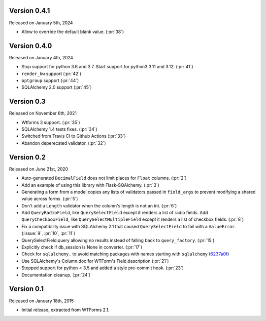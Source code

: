 Version 0.4.1
-------------

Released on January 5th, 2024

-  Allow to override the default blank value. (:pr:`38`)

Version 0.4.0
-------------

Released on January 4th, 2024

-  Stop support for python 3.6 and 3.7. Start support for python3
   3.11 and 3.12. (:pr:`41`)
-  ``render_kw`` support (:pr:`42`)
-  ``optgroup`` support (:pr:`44`)
-  SQLAlchemy 2.0 support (:pr:`45`)

Version 0.3
-----------

Released on November 6th, 2021

-  Wtforms 3 support. (:pr:`35`)
-  SQLAlchemy 1.4 tests fixes. (:pr:`34`)
-  Switched from Travis CI to Github Actions (:pr:`33`)
-  Abandon deperecated validator. (:pr:`32`)

Version 0.2
-----------

Released on June 21st, 2020

-   Auto-generated ``DecimalField`` does not limit places for ``Float``
    columns. (:pr:`2`)
-   Add an example of using this library with Flask-SQAlchemy. (:pr:`3`)
-   Generating a form from a model copies any lists of validators
    passed in ``field_args`` to prevent modifying a shared value across
    forms. (:pr:`5`)
-   Don't add a ``Length`` validator when the column's length is not an
    int. (:pr:`6`)
-   Add ``QueryRadioField``, like ``QuerySelectField`` except
    it renders a list of radio fields. Add ``QueryCheckboxField``, like
    ``QuerySelectMultipleField`` except it renders a list of checkbox
    fields. (:pr:`8`)
-   Fix a compatibility issue with SQLAlchemy 2.1 that caused
    ``QuerySelectField`` to fail with a ``ValueError``. (:issue:`9`, :pr:`10`,
    :pr:`11`)
-   QuerySelectField.query allowing no results instead of falling back to
    ``query_factory``. (:pr:`15`)
-   Explicitly check if db_session is None in converter. (:pr:`17`)
-   Check for ``sqlalchemy.`` to avoid matching packages with names starting
    with ``sqlalchemy`` (6237a0f_)
-   Use SQLAlchemy's Column.doc for WTForm's Field.description (:pr:`21`)
-   Stopped support for python < 3.5 and added a style pre-commit hook. (:pr:`23`)
-   Documentation cleanup. (:pr:`24`)

.. _6237a0f: https://github.com/wtforms/wtforms-sqlalchemy/commit/6237a0f9e53ec5f22048be7f129e29f7f1c58448

Version 0.1
-----------

Released on January 18th, 2015

-   Initial release, extracted from WTForms 2.1.

